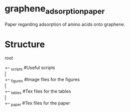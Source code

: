 * graphene_adsorption_paper
Paper regarding adsorption of amino acids onto graphene.

* Structure
root

+-- _scripts   #Useful scripts \\
| \\
+-- _figures   #Image files for the figures \\
| \\
+-- _tables    #Tex files for the tables \\
| \\
+-- _paper     #Tex files for the paper \\

